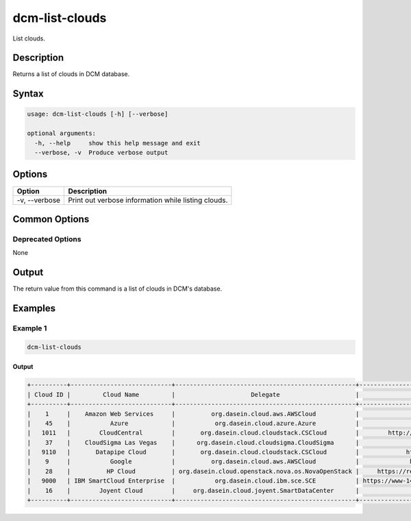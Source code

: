 .. raw:: latex
  
      \newpage

.. _dcm_list_clouds:

dcm-list-clouds
---------------

List clouds.

Description
~~~~~~~~~~~

Returns a list of clouds in DCM database.

Syntax
~~~~~~

.. code-block:: bash

   usage: dcm-list-clouds [-h] [--verbose]

   optional arguments:
     -h, --help     show this help message and exit
     --verbose, -v  Produce verbose output

Options
~~~~~~~

+--------------------+--------------------------------------------------------------+
| Option             | Description                                                  |
+====================+==============================================================+
| -v, --verbose      | Print out verbose information while listing clouds.          |
+--------------------+--------------------------------------------------------------+

Common Options
~~~~~~~~~~~~~~

Deprecated Options
^^^^^^^^^^^^^^^^^^

None

Output
~~~~~~

The return value from this command is a list of clouds in DCM's database.

Examples
~~~~~~~~

Example 1
^^^^^^^^^

.. code-block:: bash

   dcm-list-clouds

Output
%%%%%%

.. code-block:: bash

   +----------+----------------------------+--------------------------------------------------+-------------------------------------------------------------------+----------+
   | Cloud ID |         Cloud Name         |                     Delegate                     |                              Endpoint                             |  Status  |
   +----------+----------------------------+--------------------------------------------------+-------------------------------------------------------------------+----------+
   |    1     |    Amazon Web Services     |          org.dasein.cloud.aws.AWSCloud           |                https://ec2.us-east-1.amazonaws.com                |  ACTIVE  |
   |    45    |           Azure            |           org.dasein.cloud.azure.Azure           |                https://management.core.windows.net/               |  ACTIVE  |
   |   1011   |        CloudCentral        |       org.dasein.cloud.cloudstack.CSCloud        |        http://cloudplatform.cloudcentral.com.au/client/api        |  ACTIVE  |
   |    37    |    CloudSigma Las Vegas    |      org.dasein.cloud.cloudsigma.CloudSigma      |                https://lvs.cloudsigma.com/api/2.0/                |  ACTIVE  |
   |   9110   |       Datapipe Cloud       |       org.dasein.cloud.cloudstack.CSCloud        |             https://cloud.datapipe.com/api/compute/v1/            |  ACTIVE  |
   |    9     |           Google           |          org.dasein.cloud.aws.AWSCloud           |              https://commondatastorage.googleapis.com             |  ACTIVE  |
   |    28    |          HP Cloud          | org.dasein.cloud.openstack.nova.os.NovaOpenStack |     https://region-a.geo-1.identity.hpcloudsvc.com:35357/v2.0     |  ACTIVE  |
   |   9000   | IBM SmartCloud Enterprise  |           org.dasein.cloud.ibm.sce.SCE           | https://www-147.ibm.com/computecloud/enterprise/api/rest/20100331 | INACTIVE |
   |    16    |        Joyent Cloud        |     org.dasein.cloud.joyent.SmartDataCenter      |               https://us-west-1.api.joyentcloud.com               |  ACTIVE  |
   +----------+----------------------------+--------------------------------------------------+-------------------------------------------------------------------+----------+
